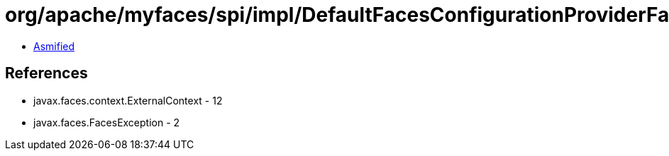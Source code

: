 = org/apache/myfaces/spi/impl/DefaultFacesConfigurationProviderFactory.class

 - link:DefaultFacesConfigurationProviderFactory-asmified.java[Asmified]

== References

 - javax.faces.context.ExternalContext - 12
 - javax.faces.FacesException - 2
